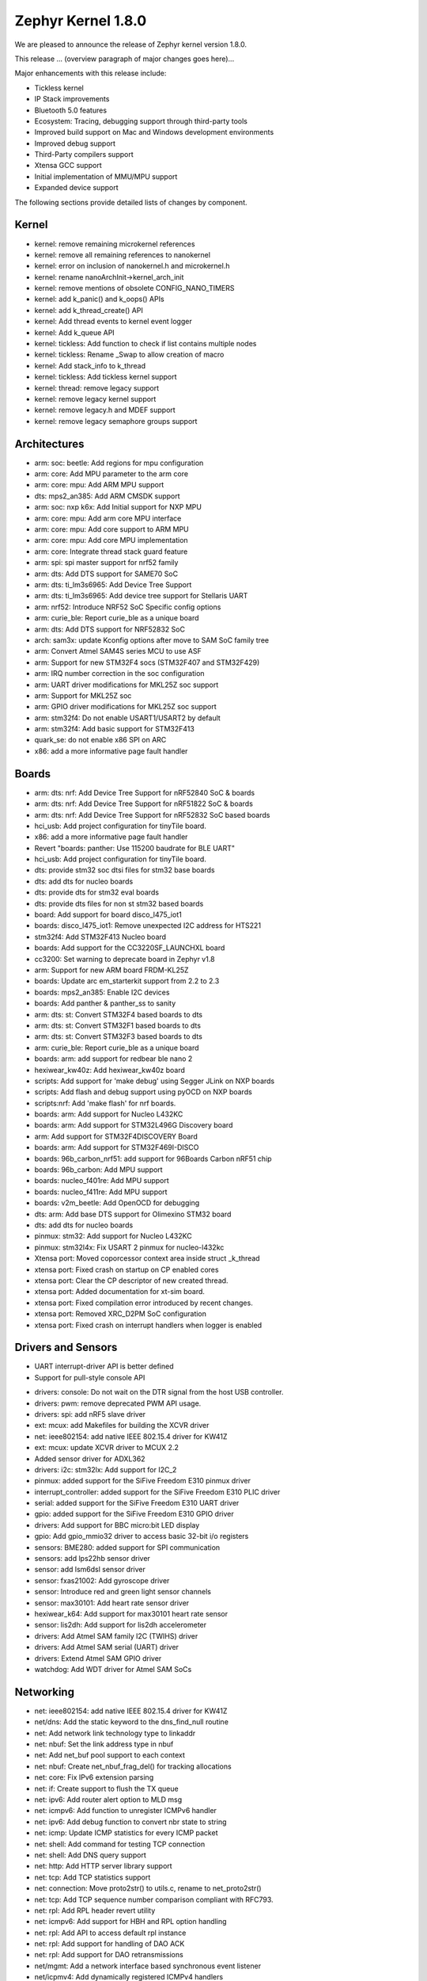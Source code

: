 .. _zephyr_1.8:

Zephyr Kernel 1.8.0
####################

We are pleased to announce the release of Zephyr kernel version 1.8.0.

This release ... (overview paragraph of major changes goes here)...

Major enhancements with this release include:

* Tickless kernel
* IP Stack improvements
* Bluetooth 5.0 features
* Ecosystem: Tracing, debugging support through third-party tools
* Improved build support on Mac and Windows development environments
* Improved debug support
* Third-Party compilers support
* Xtensa GCC support
* Initial implementation of MMU/MPU support
* Expanded device support

The following sections provide detailed lists of changes by component.

Kernel
******

•	kernel: remove remaining microkernel references
•	kernel: remove all remaining references to nanokernel
•	kernel: error on inclusion of nanokernel.h and microkernel.h
•	kernel: rename nanoArchInit->kernel_arch_init
•	kernel: remove mentions of obsolete CONFIG_NANO_TIMERS
•	kernel: add k_panic() and k_oops() APIs
•	kernel: add k_thread_create() API
•	kernel: Add thread events to kernel event logger
•	kernel: Add k_queue API
•	kernel: tickless: Add function to check if list contains multiple nodes
•	kernel: tickless: Rename _Swap to allow creation of macro
•	kernel: Add stack_info to k_thread
•	kernel: tickless: Add tickless kernel support
•	kernel: thread: remove legacy support
•	kernel: remove legacy kernel support
•	kernel: remove legacy.h and MDEF support
•	kernel: remove legacy semaphore groups support


Architectures
*************

•	arm: soc: beetle: Add regions for mpu configuration
•	arm: core: Add MPU parameter to the arm core
•	arm: core: mpu: Add ARM MPU support
•	dts: mps2_an385: Add ARM CMSDK support
•	arm: soc: nxp k6x: Add Initial support for NXP MPU
•	arm: core: mpu: Add arm core MPU interface
•	arm: core: mpu: Add core support to ARM MPU
•	arm: core: mpu: Add core MPU implementation
•	arm: core: Integrate thread stack guard feature
•	arm: spi: spi master support for nrf52 family
•	arm: dts: Add DTS support for SAME70 SoC
•	arm: dts: ti_lm3s6965: Add Device Tree Support
•	arm: dts: ti_lm3s6965: Add device tree support for Stellaris UART
•	arm: nrf52: Introduce NRF52 SoC Specific config options
•	arm: curie_ble: Report curie_ble as a unique board
•	arm: dts: Add DTS support for NRF52832 SoC
•	arch: sam3x: update Kconfig options after move to SAM SoC family tree
•	arm: Convert Atmel SAM4S series MCU to use ASF
•	arm: Support for new STM32F4 socs (STM32F407 and STM32F429)
•	arm: IRQ number correction in the soc configuration
•	arm: UART driver modifications for MKL25Z soc support
•	arm: Support for MKL25Z soc
•	arm: GPIO driver modifications for MKL25Z soc support
•	arm: stm32f4: Do not enable USART1/USART2 by default
•	arm: stm32f4: Add basic support for STM32F413
•	quark_se: do not enable x86 SPI on ARC
•	x86: add a more informative page fault handler



Boards
******

•	arm: dts: nrf: Add Device Tree Support for nRF52840 SoC & boards
•	arm: dts: nrf: Add Device Tree Support for nRF51822 SoC & boards
•	arm: dts: nrf: Add Device Tree Support for nRF52832 SoC based boards
•	hci_usb: Add project configuration for tinyTile board.
•	x86: add a more informative page fault handler
•	Revert "boards: panther: Use 115200 baudrate for BLE UART"
•	hci_usb: Add project configuration for tinyTile board.
•	dts: provide stm32 soc dtsi files for stm32 base boards
•	dts: add dts for nucleo boards
•	dts: provide dts for stm32 eval boards
•	dts: provide dts files for non st stm32 based boards
•	board: Add support for board disco_l475_iot1
•	boards: disco_l475_iot1: Remove unexpected I2C address for HTS221
•	stm32f4: Add STM32F413 Nucleo board
•	boards: Add support for the CC3220SF_LAUNCHXL board
•	cc3200: Set warning to deprecate board in Zephyr v1.8
•	arm: Support for new ARM board FRDM-KL25Z
•	boards: Update arc em_starterkit support from 2.2 to 2.3
•	boards: mps2_an385: Enable I2C devices
•	boards: Add panther & panther_ss to sanity
•	arm: dts: st: Convert STM32F4 based boards to dts
•	arm: dts: st: Convert STM32F1 based boards to dts
•	arm: dts: st: Convert STM32F3 based boards to dts
•	arm: curie_ble: Report curie_ble as a unique board
•	boards: arm: add support for redbear ble nano 2
•	hexiwear_kw40z: Add hexiwear_kw40z board
•	scripts: Add support for 'make debug' using Segger JLink on NXP boards
•	scripts: Add flash and debug support using pyOCD on NXP boards
•	scripts:nrf: Add 'make flash' for nrf boards.
•	boards: arm: Add support for Nucleo L432KC
•	boards: arm: Add support for STM32L496G Discovery board
•	arm: Add support for STM32F4DISCOVERY Board
•	boards: arm: Add support for STM32F469I-DISCO
•	boards: 96b_carbon_nrf51: add support for 96Boards Carbon nRF51 chip
•	boards: 96b_carbon: Add MPU support
•	boards: nucleo_f401re: Add MPU support
•	boards: nucleo_f411re: Add MPU support
•	boards: v2m_beetle: Add OpenOCD for debugging
•	dts: arm: Add base DTS support for Olimexino STM32 board
•	dts: add dts for nucleo boards	
•	pinmux: stm32: Add support for Nucleo L432KC
•	pinmux: stm32l4x: Fix USART 2 pinmux for nucleo-l432kc
•	Xtensa port: Moved coporcessor context area inside struct _k_thread
•	xtensa port: Fixed crash on startup on CP enabled cores
•	xtensa port: Clear the CP descriptor of new created thread.
•	xtensa port: Added documentation for xt-sim board.
•	xtensa port: Fixed compilation error introduced by recent changes.
•	xtensa port: Removed XRC_D2PM SoC configuration
•	xtensa port: Fixed crash on interrupt handlers when logger is enabled



Drivers and Sensors
*******************

* UART interrupt-driver API is better defined
* Support for pull-style console API
•	drivers: console: Do not wait on the DTR signal from the host USB controller.
•	drivers: pwm: remove deprecated PWM API usage.
•	drivers: spi: add nRF5 slave driver
•	ext: mcux: add Makefiles for building the XCVR driver
•	net: ieee802154: add native IEEE 802.15.4 driver for KW41Z
•	ext: mcux: update XCVR driver to MCUX 2.2
•	Added sensor driver for ADXL362
•	drivers: i2c: stm32lx: Add support for I2C_2
•	pinmux: added support for the SiFive Freedom E310 pinmux driver
•	interrupt_controller: added support for the SiFive Freedom E310 PLIC driver
•	serial: added support for the SiFive Freedom E310 UART driver
•	gpio: added support for the SiFive Freedom E310 GPIO driver
•	drivers: Add support for BBC micro:bit LED display
•	gpio: Add gpio_mmio32 driver to access basic 32-bit i/o registers
•	sensors: BME280: added support for SPI communication
•	sensors: add lps22hb sensor driver
•	sensor: add lsm6dsl sensor driver
•	sensor: fxas21002: Add gyroscope driver
•	sensor: Introduce red and green light sensor channels
•	sensor: max30101: Add heart rate sensor driver
•	hexiwear_k64: Add support for max30101 heart rate sensor
•	sensor: lis2dh: Add support for lis2dh accelerometer
•	drivers: Add Atmel SAM family I2C (TWIHS) driver
•	drivers: Add Atmel SAM serial (UART) driver
•	drivers: Extend Atmel SAM GPIO driver
•	watchdog: Add WDT driver for Atmel SAM SoCs



Networking
**********

•	net: ieee802154: add native IEEE 802.15.4 driver for KW41Z
•	net/dns: Add the static keyword to the dns_find_null routine
•	net: Add network link technology type to linkaddr
•	net: nbuf: Set the link address type in nbuf
•	net: Add net_buf pool support to each context
•	net: nbuf: Create net_nbuf_frag_del() for tracking allocations
•	net: core: Fix IPv6 extension parsing
•	net: if: Create support to flush the TX queue
•	net: ipv6: Add router alert option to MLD msg
•	net: icmpv6: Add function to unregister ICMPv6 handler
•	net: ipv6: Add debug function to convert nbr state to string
•	net: icmp: Update ICMP statistics for every ICMP packet
•	net: shell: Add command for testing TCP connection
•	net: shell: Add DNS query support
•	net: http: Add HTTP server library support
•	net: tcp: Add TCP statistics support
•	net: connection: Move proto2str() to utils.c, rename to net_proto2str()
•	net: tcp: Add TCP sequence number comparison compliant with RFC793.
•	net: rpl: Add RPL header revert utility
•	net: icmpv6: Add support for HBH and RPL option handling
•	net: rpl: Add API to access default rpl instance
•	net: rpl: Add support for handling of DAO ACK
•	net: rpl: Add support for DAO retransmissions
•	net/mgmt: Add a network interface based synchronous event listener
•	net/icpmv4: Add dynamically registered ICMPv4 handlers
•	net/samples: Add static ipv4 addresses for arduino 101 echo apps config
•	net/ieee802154: Add Auxiliary Security Header definitions
•	net/ieee802154: Add generic support for link layer cipher operations
•	net/ieee802154: Provide the means to create secured data frames
•	net/ieee802154: Provide the means to decipher data frames
•	net/ieee802154: Integrate link-layer security relevantly
•	net/ieee802154: Add net mgmt requests to set/get security settings
•	net/ieee802154: Expose auxiliary security header validation function
•	net: Add 802.15.4 useful Kconfig application settings
•	net/samples: Add 802.15.4 link-layer security settings for the samples
•	net/nbuf: Add an attribute to store/get IEEE 802.15.4 RSSI on RX
•	net/ieee802154: Add a Kconfig option to set a default tx power
•	net/ieee802154/samples: Add a Kconfig option to tweak the TX power
•	net/ieee802154: Add ieee15_4 shell module functions to set/get tx power



Bluetooth
*********

•	Bluetooth: AVDTP: Add AVDTP Receive Function
•	Bluetooth: controller: Introduce BLUETOOTH_LL_SW
•	Bluetooth: test: Add "tiny" controller configuration
•	Bluetooth: HCI: Add Bluetooth 5.0 LE commands and events
•	Bluetooth: controller: Add flow control logging
•	Bluetooth: Add support for Bluetooth 5.0 version specifier
•	Bluetooth: monitor: Add support for logging packet drops
•	Bluetooth: HCI: Add define for success status
•	Bluetooth: Controller: Introduce rate-limiting on stack analysis
•	Bluetooth: Add support for tracking transmitted packets
•	Bluetooth: Introduce a timeout for synchronous HCI command sending
•	Bluetooth: Introduce flow control for outgoing ATT packets
•	Bluetooth: Introduce buffer type parameter to bt_buf_get_rx
•	Bluetooth: (Re)introduce ACL host flow control
•	Bluetooth: L2CAP: Add TX queueing for LE CoC
•	Bluetooth: ipsp: Add TX pools for TCP
•	Bluetooth: Controller: Use direct ISR for Radio IRQ only
•	Bluetooth: Controller: Add advertisement event indication feature
•	Bluetooth: Controller: Add Kconfig range check for public address
•	luetooth: shell: Add connection update command
•	Bluetooth: controller: Kconfig for advanced event preparation
•	Bluetooth: controller: Kconfig option for advanced scheduling
•	Bluetooth: controller: Hide advance features in Kconfig
•	Bluetooth: controller: Move comp id and subver to configuration
•	Bluetooth: controller: Add BT 5.0 PDU structs
•	Bluetooth: HCI: Add Bluetooth 5.0 FeatureSet field's bit mapping
•	Bluetooth: l2cap: Use global conn tx pool for segmentation
•	Bluetooth: controller: Add Kconfig options for states and roles
•	Bluetooth: Add LE Features test macro
•	Bluetooth: Add PHY auto-update to 2Mbps on connection
•	Bluetooth: kconfig: Use menu instead of menuconfig
•	Bluetooth: shell: Add L2CAP throughput measurement
•	Bluetooth: shell: Add GATT write cmd throughput measurement



Build and Infrastructure
************************

•	build: make sure we are calling python3 in all scripts
•	build: build host-tools when prebuilts are enabled
•	build: support building host tools
•	build: honor V=1 when flashing via DFU
•	build: Don't remove dts/ directory on clean
•	build: Add separate DTS target
•	build: Add support for MSYS2
•	build: only build gen_idt on x86
•	build: use -O2 instead of -Os for ARC with SDK 0.9


Libraries
*********

•	i2c: bitbang: Add library for software driven I2C
•	net: http: Add HTTP server library support
•	ext: lib: mbedtls: Upgrading mbedTLS library
•	lib: Add minimal JSON library
•	test: Add test for JSON library
•	ext/lib/crypto: Update TinyCrypt to version 0.2.6
•	libc: Add isalnum() to ctype.h
•	lib: Add minimal JSON library
•	lib: json: Parse nested objects and arrays
•	lib: json: Add encoding support
•	debug: Add SEGGER SystemView libraries

HALs
****

•	ext: cc3220sdk: Import HAL for TI CC3220S SoC
•	arch: arm: Convert Atmel SAM4S series MCU to use ASF
•	drivers: Update Atmel SAM family GMAC Ethernet driver
•	ext: Import Atmel SAM4S header files from ASF library
•	arch: Add Atmel SAM4S SoC support
•	ext: Import Nordic 802.15.4 radio driver
•	ext: Integrate Nordic's 802.15.4 radio driver into Zephyr
•	scripts: Add support for 'make debug' using Segger JLink on NXP boards
•	scripts: Add flash and debug support using pyOCD on NXP boards
•	arm: soc: nxp k6x: Add Initial support for NXP MPU
•	ext qmsi: Update QMSI to 1.4 RC3
•	ext qmsi: Update QMSI to 1.4 RC4
•	soc: stm32l4xx: add support for STM32L475XG
•	arm: stm32f4: Add basic support for STM32F413
•	stm32f4: Add STM32F413 Nucleo board
•	dma: stm32f4x: Add dump regs function to aid debugging
•	dma: stm32f4x: Add support for dev-to-mem and mem-to-dev transfers
•	arm: stm32l4: Add configuration and dts for STM32L432XX
•	pinmux: stm32: Add support for Nucleo L432KC
•	arm: stm32l4: Add configuration and dts for STM32L496
•	boards: arm: Add support for STM32L496G Discovery board
•	arm: Add dts for STM32F407
•	arm: Add support for STM32F4DISCOVERY Board
•	stm32f4: Add support for STM32F469XI
•	boards: arm: Add support for STM32F469I-DISCO
•	flash_stm32f4: RDERR is not present on STM32F407
•	dts: arm: Add base DTS support for Olimexino STM32 board
•	ext: cc3220sdk: Import HAL for TI CC3220S SoC
•	cc3220sf: Add support for the TI CC3220SF SoC
•	boards: Add support for the CC3220SF_LAUNCHXL board
•	cc3220sf: Update "baud-rate" dts property to "current-speed"
•	ext: simplelink: Restructure CC3220SDK as SimpleLink SDK



Documentation
*************

* Board documentation added for new board ports
* Continued migration of wiki.zephyrproject.org material to website and github wiki
* Improved CSS formatting and appearance of generated documents
* Added breadcrumb navigation header with kernel version number
* Updated getting started setup guides for Linux, Windows, and macOS
* Updates and additions to follow new and updated kernel features
* Broken link and spelling check scans
* Removed deprecated kernel documentation (pre 1.6 release) from website (still available in git repo if needed)



Tests and Samples
*****************

•	tests: add tests for SYS_DLIST/SLIST_ITERATE_FROM()
•	tests/kernel/common: add test to verify same tick timeout expiry order
•	tests/net/dns: Add the test case for the DNS low-level routines
•	tests: net: Add unit tests for mld
•	tests: add zephyr uart driver api test case
•	tests: add zephyr SPI driver api test case
•	tests: add zephyr pinmux driver api test case
•	tests: kernel: added test case k_is_preempt_thread
•	tests: kernel: added test case k_fifo_is_empty
•	tests: kernel: add test point k_delayed_work_remaining_get
•	tests: kernel: added testapp profiling_api
•	tests: kernel: added test cases k_pipe_block_put
•	tests: kernel: added clock_test
•	tests: kernel: add tickless test
•	tests:kernel: added tests for printk left justifier
•	tests/net/mgmt: Add 2 unit tests around synchronous event listeners.
•	tests/net/ieee802154: Add a simple CC2520 crypto dev test
•	tests/net/ieee802154: Add a unit test for secured data frame validation
•	tests: net: Add mqtt testcases
•	samples/net: Add the QEMU x86 prj file to the HTTP client sample app
•	samples/net: Add the HTTP API to the HTTP server sample application
•	samples/net: Add the HTTP API to the HTTP client sample application
•	samples/net/http: Add the HTTP Basic Authentication routine
•	Bluetooth: samples: Add combined observer & broadcaster app
•	net: samples: echo-client: Allow UDP and TCP run at the same time
•	net: samples: Add support to wait both IPv4 and IPv6
•	samples/dns: Add config file for Arduino-101 and FRDM-K64F
•	samples: tickless: Enables tickless kernel option in some apps


Deprecations
************

* Interesting change

JIRA Related Items
******************

.. comment  List derived from Jira query: ...

•	ZEP-248	        Add a BOARD/SOC porting guide
•	ZEP-339	        Tickless Kernel
•	ZEP-540	        add APIs for asynchronous transfer callbacks
•	ZEP-628	        Validate RPL Routing node support
•	ZEP-638	        feature to consider: flag missing functionality at build time when possible
•	ZEP-720	        Add MAX30101 heart rate sensor driver
•	ZEP-828	        IPv6 - Multicast Join/Leave Support
•	ZEP-843	        Unified assert/unrecoverable error infrastructure
•	ZEP-888	        802.15.4 - Security support
•	ZEP-932	        Adapt kernel sample & test projects
•	ZEP-948	        Revisit the timeslicing algorithm
•	ZEP-973	        Remove deprecated API related to device PM, DEVICE_ and SYS_* macros
•	ZEP-1028	shrink k_block struct size
•	ZEP-1032	IPSP router role support
•	ZEP-1169	Sample mbedDTLS DTLS client stability on ethernet driver
•	ZEP-1171	Event group kernel APIs
•	ZEP-1280	Provide Event Queues Object
•	ZEP-1313	porting and user guides must include a security section
•	ZEP-1326	Clean up _THREAD_xxx APIs
•	ZEP-1388	Add support for KW40 SoC
•	ZEP-1391	Add support for Hexiwear KW40
•	ZEP-1392	Add FXAS21002 gyroscope sensor driver
•	ZEP-1435	Improve Quark SE C1000 ARC Floating Point Performance
•	ZEP-1438	AIO: AIO Comparator is not stable on D2000 and Arduino101
•	ZEP-1463	Add Zephyr Support in segger SystemView
•	ZEP-1500	net/mqtt: Test case for the MQTT high-level API
•	ZEP-1528	Provide template for multi-core applications
•	ZEP-1529	Unable to exit menuconfig
•	ZEP-1530	Hotkeys for the menu at the bottom of menuconfig sometimes doesn't work
•	ZEP-1568	Replace arm cortex_m scs and scb functionality with direct CMSIS-core calls   
•	ZEP-1586	menuconfig: Backspace is broken
•	ZEP-1599	printk() support for the '-' indicator  in format string (left justifier)
•	ZEP-1607	Json encoding/decoding library
•	ZEP-1621	Stack Monitoring
•	ZEP-1631	Ability to use k_mem_pool_alloc (or similar API) from ISR
•	ZEP-1684	Add Atmel SAM family watchdog (WDT) driver
•	ZEP-1695	Support ADXL362 sensor
•	ZEP-1698	BME280 support for SPI communication
•	ZEP-1711	xtensa build defines Kconfigs with lowercase names
•	ZEP-1718	support for IPv6 fragmentation
•	ZEP-1719	TCP does not work with 6lo
•	ZEP-1721	many tinycrypt test cases only run on ARM and x86
•	ZEP-1722	xtensa: tinycrypt does not build
•	ZEP-1735	Controller to Host flow control
•	ZEP-1759	All python scripts needed for build should be moved to python 3 to minimize dependencies
•	ZEP-1761	K_MEM_POOL_DEFINE build error "invalid register name" when built with llvm/icx from ISSM toolchain
•	ZEP-1769	Implement  Set Event Mask and LE Set Event Mask commands
•	ZEP-1772	re-introduce controller to host flow control
•	ZEP-1776	sending LE COC data from RX thread can lead to deadlock
•	ZEP-1785	Tinytile: Flashing not supported with this board
•	ZEP-1788	[REG] bt_enable: No HCI driver registered
•	ZEP-1800	Update external mbed TLS library to latest version (2.4.2)
•	ZEP-1812	Add tickless kernel support in HPET timer
•	ZEP-1816	Add tickless kernel support in LOAPIC timer
•	ZEP-1817	Add tickless kernel support in ARCV2 timer
•	ZEP-1818	Add tickless kernel support in cortex_m_systick timer
•	ZEP-1821	Update PM apps to use mili/micro seconds instead of ticks
•	ZEP-1823	Improved Benchmarks
•	ZEP-1825	Context Switching KPI
•	ZEP-1836	Expose current ecb_encrypt() as bt_encrypt() so host can directly access it
•	ZEP-1856	remove legacy micro/nano kernel APIs
•	ZEP-1857	Build warnings [-Wpointer-sign] with LLVM/icx (bluetooth_handsfree)
•	ZEP-1866	Add Atmel SAM family I2C (TWIHS) driver
•	ZEP-1880	"samples/grove/temperature": warning raised when generating configure file
•	ZEP-1886	Build warnings [-Wpointer-sign] with LLVM/icx (tests/net/nbuf)
•	ZEP-1887	Build warnings [-Wpointer-sign] with LLVM/icx (tests/drivers/spi/spi_basic_api)
•	ZEP-1893	openocd: 'make flash' works with Zephyr SDK only and fails for all other toolchains
•	ZEP-1896	[PTS] L2CAP/LE/CFC/BV-06-C 
•	ZEP-1899	Missing board documentation for xtensa/xt-sim
•	ZEP-1908	Missing board documentation for arm/nucleo_96b_nitrogen
•	ZEP-1910	Missing board documentation for arm/96b_carbon
•	ZEP-1927	AIO: AIO_CMP_POL_FALL is triggered immediately after aio_cmp_configure
•	ZEP-1935	Packet loss make RPL mesh more vulnerable
•	ZEP-1936	tests/drivers/spi/spi_basic_api/testcase.ini#test_spi - Assertion Fail
•	ZEP-1946	Time to Next Event
•	ZEP-1955	Nested interrupts crash on Xtensa architecture
•	ZEP-1959	Add Atmel SAM family serial (UART) driver
•	ZEP-1965	net-tools HEAD is broken for QEMU/TAP
•	ZEP-1966	Doesn't seem to be able to both send and receive locally via local address
•	ZEP-1968	"make mrproper" removes top-level dts/ dir, makes ARM builds fail afterwards
•	ZEP-1980	Move app_kernel benchmark to unified kernel
•	ZEP-1984	net_nbuf_append(), net_nbuf_append_bytes() have data integrity problems
•	ZEP-1990	Basic support for the BBC micro:bit LED display
•	ZEP-1993	Flowcontrol Required for CDC_ACM
•	ZEP-1995	samples/subsys/console breaks xtensa build
•	ZEP-1997	Crash during startup if co-processors are present
•	ZEP-2008	Port tickless idle test to unified kernel and cleanup
•	ZEP-2009	Port test_sleep test to unified kernel and cleanup
•	ZEP-2011	Retrieve RPL node information through CoAP requests 
•	ZEP-2012	Fault in networking stack for cores that can't access unaligned memory
•	ZEP-2013	dead object monitor code
•	ZEP-2014	Defaul samples/subsys/shell/shell fails to build on QEMU RISCv32 / NIOS2
•	ZEP-2019	Xtensa port does not compile if CONFIG_TICKLESS_IDLE is enabled
•	ZEP-2027	Bluetooth Peripheral Sample won't pair with certain Android devices
•	ZEP-2029	xtensa: irq_offload() doesn't work on XRC_D2PM
•	ZEP-2033	Channel Selection Algorithm #2
•	ZEP-2034	High Duty Cycle Non-Connectable Advertising
•	ZEP-2037	Malformed echo response
•	ZEP-2048	Change UART "baud-rate" property to "current-speed"
•	ZEP-2051	Move away from C99 types to zephyr defined types
•	ZEP-2052	arm: unhandled exceptions in thread take down entire system
•	ZEP-2055	Add README.rst in the root of the project for github
•	ZEP-2057	crash in tests/net/rpl on qemu_x86 causing intermittent sanitycheck failure
•	ZEP-2061	samples/net/dns_resolve networking setup/README is confusing
•	ZEP-2064	RFC: Making net_shell command handlers reusable
•	ZEP-2065	struct dns_addrinfo has unused fields
•	ZEP-2066	nitpick: SOCK_STREAM/SOCK_DGRAM values swapped compared to most OSes
•	ZEP-2069	samples:net:dhcpv4_client: runs failed on frdm k64f board
•	ZEP-2070	net pkt doesn't full unref after send a data form bluetooth's ipsp
•	ZEP-2076	samples: net: coaps_server: build failed
•	ZEP-2077	Fix IID when using CONFIG_NET_L2_BLUETOOTH_ZEP1656
•	ZEP-2080	No reply from RPL node after 20-30 minutes.
•	ZEP-2092	[NRF][BT] Makefile:946: recipe for target 'include/generated/generated_dts_board.h' failed
•	ZEP-2114	tests/kernel/fatal : Fail for QC1000/arc
•	ZEP-2125	Compilation error when UART1 port is enabled via menuconfig
•	ZEP-2132	Build samples/bluetooth/hci_uart fail
•	ZEP-2138	Static code scan (coverity) issues seen
•	ZEP-2143	Compilation Error on Windows 10 with MSYS2
•	ZEP-2152	Xtensa crashes on startup for cores with coprocessors 
•	ZEP-2178	Static code scan (coverity) issues seen
•	ZEP-2181	HTTP 400 Bad request forever
•	ZEP-2200	BLE central error "ATT Timeout" when subscribing to NOTIFY attr  
•	ZEP-2208	Coverity static scan issues seen
•	ZEP-2211	Makefile.toolchain.gccarmemb sets DTC to /usr/bin/dtc which is not available on macOS
•	ZEP-2219	Infinite loop caused by NA with unkown ICMPv6 option type (0xff)
•	ZEP-2221	irq_offload() unimplemented for Cortex M0 boards
•	ZEP-2222	[nrf 51] Zephyr fails to compile if TICKLESS_KERNEL is enabled for nrf51
•	ZEP-2223	samples: net: http_client: Cannot send OPTIONS/HEAD request on FRDM K64F
•	ZEP-2224	kernel/mem_pool: test_mpool_alloc_free_isr hits memory crash
•	ZEP-2235	Coverity static scan issues seen
•	ZEP-2240	kernel/test_build/test_newlib / fails for stm32373c_eval with ARM cross-compiler
•	ZEP-2257	test_context fails on bbc_microbit



Known Issues
************

* :jira:`ZEP-0000` - Title
  - Workaround if available, or "No workaround, will address in a future release."
